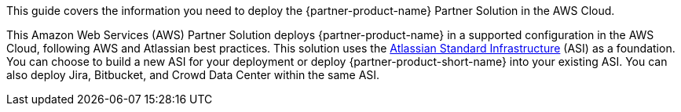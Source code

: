 This guide covers the information you need to deploy the {partner-product-name} Partner Solution in the AWS Cloud.

// Fill in the info in <angle brackets> for use on the landing page only:
This Amazon Web Services (AWS) Partner Solution deploys {partner-product-name} in a supported configuration in the AWS Cloud, following AWS and Atlassian best practices. This solution uses the https://fwd.aws/xYyYy[Atlassian Standard Infrastructure] (ASI) as a foundation. You can choose to build a new ASI for your deployment or deploy {partner-product-short-name} into your existing ASI. You can also deploy Jira, Bitbucket, and Crowd Data Center within the same ASI.

// Deploying this solution does not guarantee an organization’s compliance with any laws, certifications, policies, or other regulations. [Uncomment this statement only for solutions that relate to compliance. We'll add the corresponding reference part to the landing page and get legal approval before publishing.]

// For advanced information about the product, troubleshooting, or additional functionality, refer to the https://{partner-solution-github-org}.github.io/{partner-solution-project-name}/operational/index.html[Operational Guide^].

// For information about using this Partner Solution for migrations, refer to the https://{partner-solution-github-org}.github.io/{partner-solution-project-name}/migration/index.html[Migration Guide^].